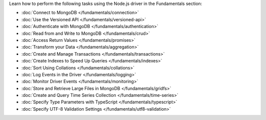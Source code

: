 Learn how to perform the following tasks using the Node.js driver in the
Fundamentals section:

- :doc:`Connect to MongoDB </fundamentals/connection>`
- :doc:`Use the Versioned API </fundamentals/versioned-api>`
- :doc:`Authenticate with MongoDB </fundamentals/authentication>`
- :doc:`Read from and Write to MongoDB </fundamentals/crud>`
- :doc:`Access Return Values </fundamentals/promises>`
- :doc:`Transform your Data </fundamentals/aggregation>`
- :doc:`Create and Manage Transactions </fundamentals/transactions>`
- :doc:`Create Indexes to Speed Up Queries </fundamentals/indexes>`
- :doc:`Sort Using Collations </fundamentals/collations>`
- :doc:`Log Events in the Driver </fundamentals/logging>`
- :doc:`Monitor Driver Events </fundamentals/monitoring>`
- :doc:`Store and Retrieve Large Files in MongoDB </fundamentals/gridfs>`
- :doc:`Create and Query Time Series Collection </fundamentals/time-series>`
- :doc:`Specify Type Parameters with TypeScript </fundamentals/typescript>`
- :doc:`Specify UTF-8 Validation Settings </fundamentals/utf8-validation>`


